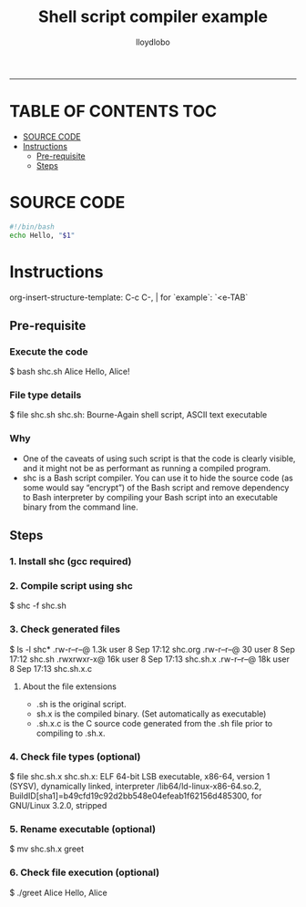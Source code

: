 #+TITLE:Shell script compiler example
#+AUTHOR: lloydlobo
#+STARTUP: showeverything
#+OPTIONS: num:nil ^:{}
#+PROPERTY: header-args :tangle shc.sh :results true
-----

* TABLE OF CONTENTS :TOC:
- [[#source-code][SOURCE CODE]]
- [[#instructions][Instructions]]
  - [[#pre-requisite][Pre-requisite]]
  - [[#steps][Steps]]

* SOURCE CODE
#+begin_src sh
#!/bin/bash
echo Hello, "$1"
#+end_src

#+RESULTS:
| Hello |   |

* Instructions
org-insert-structure-template: C-c C-, | for `example`: `<e-TAB`

** Pre-requisite
*** Execute the code
#+begin_example sh
$ bash shc.sh Alice
Hello, Alice!
#+end_example
*** File type details
#+begin_example sh
$ file shc.sh
shc.sh: Bourne-Again shell script, ASCII text executable
#+end_example
*** Why
- One of the caveats of using such script is that the code is clearly visible, and it might not be as performant as running a compiled program.
- shc is a Bash script compiler. You can use it to hide the source code (as some would say “encrypt”) of the Bash script and remove dependency to Bash interpreter by compiling your Bash script into an executable binary from the command line.
** Steps
*** 1. Install shc (gcc required)
*** 2. Compile script using shc
#+begin_example sh
$ shc -f shc.sh
#+end_example
*** 3. Check generated files
#+begin_example sh
$ ls -l shc*
.rw-r--r--@ 1.3k user  8 Sep 17:12 shc.org
.rw-r--r--@   30 user  8 Sep 17:12 shc.sh
.rwxrwxr-x@  16k user  8 Sep 17:13 shc.sh.x
.rw-r--r--@  18k user  8 Sep 17:13 shc.sh.x.c
#+end_example
**** About the file extensions
- .sh is the original script.
- sh.x is the compiled binary. (Set automatically as executable)
- .sh.x.c is the C source code generated from the .sh file prior to compiling to .sh.x.
*** 4. Check file types (optional)
#+begin_example sh
$ file shc.sh.x
shc.sh.x: ELF 64-bit LSB executable, x86-64, version 1 (SYSV), dynamically linked, interpreter /lib64/ld-linux-x86-64.so.2, BuildID[sha1]=b49cfd19c92d2bb548e04efeab1f62156d485300, for GNU/Linux 3.2.0, stripped
#+end_example
*** 5. Rename executable (optional)
#+begin_example sh
$ mv shc.sh.x greet
#+end_example
*** 6. Check file execution (optional)
#+begin_example sh
$ ./greet Alice
Hello, Alice
#+end_example
